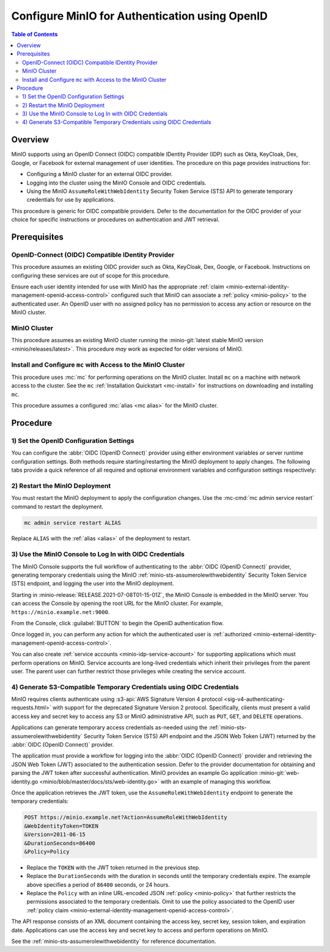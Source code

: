 .. _minio-authenticate-using-openid-generic:

===============================================
Configure MinIO for Authentication using OpenID
===============================================

.. default-domain:: minio

.. contents:: Table of Contents
   :local:
   :depth: 2

Overview
--------

MinIO supports using an OpenID Connect (OIDC) compatible IDentity Provider (IDP)
such as Okta, KeyCloak, Dex, Google, or Facebook for external management of user
identities. The procedure on this page provides instructions for:

- Configuring a MinIO cluster for an external OIDC provider.
- Logging into the cluster using the MinIO Console and OIDC credentials.
- Using the MinIO ``AssumeRoleWithWebIdentity`` Security Token Service (STS)
  API to generate temporary credentials for use by applications.

This procedure is generic for OIDC compatible providers. Defer to
the documentation for the OIDC provider of your choice for specific instructions
or procedures on authentication and JWT retrieval.

Prerequisites
-------------

OpenID-Connect (OIDC) Compatible IDentity Provider
~~~~~~~~~~~~~~~~~~~~~~~~~~~~~~~~~~~~~~~~~~~~~~~~~~

This procedure assumes an existing OIDC provider such as Okta,
KeyCloak, Dex, Google, or Facebook. Instructions on configuring these services
are out of scope for this procedure.

Ensure each user identity intended for use with MinIO has the appropriate
:ref:`claim <minio-external-identity-management-openid-access-control>` configured such that
MinIO can associate a :ref:`policy <minio-policy>` to the authenticated user.
An OpenID user with no assigned policy has no permission to access any action
or resource on the MinIO cluster.

MinIO Cluster
~~~~~~~~~~~~~

This procedure assumes an existing MinIO cluster running the 
:minio-git:`latest stable MinIO version <minio/releases/latest>`. 
This procedure *may* work as expected for older versions of MinIO.

Install and Configure ``mc`` with Access to the MinIO Cluster
~~~~~~~~~~~~~~~~~~~~~~~~~~~~~~~~~~~~~~~~~~~~~~~~~~~~~~~~~~~~~

This procedure uses :mc:`mc` for performing operations on the
MinIO cluster. Install ``mc`` on a machine with network access to the cluster.
See the ``mc`` :ref:`Installation Quickstart <mc-install>` for instructions on
downloading and installing ``mc``.

This procedure assumes a configured :mc:`alias <mc alias>` for the MinIO
cluster. 

.. _minio-external-identity-management-openid-configure:

Procedure
---------

1) Set the OpenID Configuration Settings
~~~~~~~~~~~~~~~~~~~~~~~~~~~~~~~~~~~~~~~~

You can configure the :abbr:`OIDC (OpenID Connect)` provider using either
environment variables *or* server runtime configuration settings. Both
methods require starting/restarting the MinIO deployment to apply changes. The
following tabs provide a quick reference of all required and optional
environment variables and configuration settings respectively:

.. tab-set::

   .. tab-item:: Environment Variables

      MinIO supports specifying the :abbr:`OIDC (OpenID Connect)` provider
      settings using :ref:`environment variables
      <minio-server-envvar-external-identity-management-openid>`. The 
      :mc:`minio server` process applies the specified settings on its next
      startup. For distributed deployments, specify these settings across all
      nodes in the deployment using the *same* values consistently.

      The following example code sets *all* environment variables related to
      configuring an :abbr:`OIDC (OpenID Connect)` provider for external
      identity management. The minimum *required* variable is 
      :envvar:`MINIO_IDENTITY_OPENID_CONFIG_URL`:

      .. code-block:: shell
         :class: copyable

         export MINIO_IDENTITY_OPENID_CONFIG_URL="https://openid-provider.example.net/.well-known/openid-configuration"
         export MINIO_IDENTITY_OPENID_CLIENT_ID="<string>"
         export MINIO_IDENTITY_OPENID_CLIENT_SECRET="<string>"
         export MINIO_IDENTITY_OPENID_CLAIM_NAME="<string>"
         export MINIO_IDENTITY_OPENID_CLAIM_PREFIX="<string>"
         export MINIO_IDENTITY_OPENID_SCOPES="<string>"
         export MINIO_IDENTITY_OPENID_REDIRECT_URI="<string>"
         export MINIO_IDENTITY_OPENID_COMMENT="<string>"

      Replace the ``MINIO_IDENTITY_OPENID_CONFIG_URL`` with the URL endpoint of
      the :abbr:`OIDC (OpenID Connect)` provider discovery document. 

      For complete documentation on these variables, see
      :ref:`minio-server-envvar-external-identity-management-openid`

   .. tab-item:: Configuration Settings

      MinIO supports specifying the :abbr:`OIDC (OpenID Connect)` provider
      settings using :mc-conf:`configuration settings <identity_openid>`. The 
      :mc:`minio server` process applies the specified settings on its next
      startup. For distributed deployments, the :mc-cmd:`mc admin config`
      command applies the configuration to all nodes in the deployment.

      The following example code sets *all* configuration settings related to
      configuring an :abbr:`OIDC (OpenID Connect)` provider for external
      identity management. The minimum *required* setting is 
      :mc-conf:`identity_openid config_url <identity_openid.config_url>`:

      .. code-block:: shell
         :class: copyable

         mc admin config set ALIAS/ identity_openid \
            config_url="https://openid-provider.example.net/.well-known/openid-configuration" \
            client_id="<string>" \
            client_secret="<string>" \
            claim_name="<string>" \
            claim_prefix="<string>" \
            scopes="<string>" \
            redirect_uri="<string>" \
            comment="<string>"

      Replace the ``config_url`` with the URL endpoint of the 
      :abbr:`OIDC (OpenID Connect)` provider discovery document. 

      For more complete documentation on these settings, see
      :mc-conf:`identity_openid`.

2) Restart the MinIO Deployment
~~~~~~~~~~~~~~~~~~~~~~~~~~~~~~~

You must restart the MinIO deployment to apply the configuration changes. 
Use the :mc-cmd:`mc admin service restart` command to restart the deployment.

.. code-block:: shell
   :class: copyable

   mc admin service restart ALIAS

Replace ``ALIAS`` with the :ref:`alias <alias>` of the deployment to 
restart.

3) Use the MinIO Console to Log In with OIDC Credentials
~~~~~~~~~~~~~~~~~~~~~~~~~~~~~~~~~~~~~~~~~~~~~~~~~~~~~~~~

The MinIO Console supports the full workflow of authenticating to the
:abbr:`OIDC (OpenID Connect)` provider, generating temporary credentials using
the MinIO :ref:`minio-sts-assumerolewithwebidentity` Security Token Service
(STS) endpoint, and logging the user into the MinIO deployment.

Starting in :minio-release:`RELEASE.2021-07-08T01-15-01Z`, the MinIO Console is
embedded in the MinIO server. You can access the Console by opening the root URL
for the MinIO cluster. For example, ``https://minio.example.net:9000``.

From the Console, click :guilabel:`BUTTON` to begin the OpenID authentication
flow.

Once logged in, you can perform any action for which the authenticated
user is :ref:`authorized 
<minio-external-identity-management-openid-access-control>`. 

You can also create :ref:`service accounts <minio-idp-service-account>` for
supporting applications which must perform operations on MinIO. Service accounts
are long-lived credentials which inherit their privileges from the parent user.
The parent user can further restrict those privileges while creating the service
account. 

4) Generate S3-Compatible Temporary Credentials using OIDC Credentials
~~~~~~~~~~~~~~~~~~~~~~~~~~~~~~~~~~~~~~~~~~~~~~~~~~~~~~~~~~~~~~~~~~~~~~

MinIO requires clients authenticate using :s3-api:`AWS Signature Version 4
protocol <sig-v4-authenticating-requests.html>` with support for the deprecated
Signature Version 2 protocol. Specifically, clients must present a valid access
key and secret key to access any S3 or MinIO administrative API, such as
``PUT``, ``GET``, and ``DELETE`` operations.

Applications can generate temporary access credentials as-needed using the 
:ref:`minio-sts-assumerolewithwebidentity` Security Token Service (STS)
API endpoint and the JSON Web Token (JWT) returned by the 
:abbr:`OIDC (OpenID Connect)` provider.

The application must provide a workflow for logging into the 
:abbr:`OIDC (OpenID Connect)` provider and retrieving the 
JSON Web Token (JWT) associated to the authentication session. Defer to the
provider documentation for obtaining and parsing the JWT token after successful
authentication. MinIO provides an example Go application 
:minio-git:`web-identity.go <minio/blob/master/docs/sts/web-identity.go>` with
an example of managing this workflow.

Once the application retrieves the JWT token, use the 
``AssumeRoleWithWebIdentity`` endpoint to generate the temporary credentials:

.. code-block:: shell
   :class: copyable

   POST https://minio.example.net?Action=AssumeRoleWithWebIdentity
   &WebIdentityToken=TOKEN
   &Version=2011-06-15
   &DurationSeconds=86400
   &Policy=Policy

- Replace the ``TOKEN`` with the JWT token returned in the previous step.
- Replace the ``DurationSeconds`` with the duration in seconds until the
  temporary credentials expire. The example above specifies a period of 
  ``86400`` seconds, or 24 hours.
- Replace the ``Policy`` with an inline URL-encoded JSON 
  :ref:`policy <minio-policy>` that further restricts the permissions associated
  to the temporary credentials. Omit to use the policy associated to the
  OpenID user :ref:`policy claim <minio-external-identity-management-openid-access-control>`.

The API response consists of an XML document containing the
access key, secret key, session token, and expiration date. Applications
can use the access key and secret key to access and perform operations on
MinIO.

See the :ref:`minio-sts-assumerolewithwebidentity` for reference documentation.